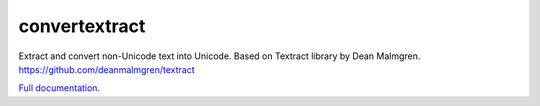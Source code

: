 .. NOTES FOR CREATING A RELEASE:
..
..   * bump the version number in convertextract.__init__.py
..   * update docs/changelog.rst
..   * git push
..   * python setup.py sdist upload
..   * create a release https://github.com/deanmalmgren/scrubadub/releases

convertextract
========

Extract and convert non-Unicode text into Unicode. Based on Textract library by Dean Malmgren. https://github.com/deanmalmgren/textract

`Full documentation <http://convertextract.readthedocs.org>`__.